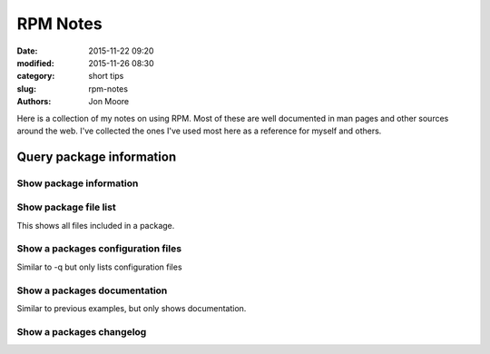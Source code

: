 RPM Notes
#########

:date: 2015-11-22 09:20
:modified: 2015-11-26 08:30
:category: short tips
:slug: rpm-notes
:authors: Jon Moore

Here is a collection of my notes on using RPM.  Most of these are well documented in man pages and other sources around the web.  I've collected the ones I've used most here as a reference for myself and others.  

Query package information
=========================

Show package information
------------------------

.. code-block:: console
    $
	rpm -qi yum-cron
	Name        : yum-cron                     Relocations: (not relocatable)
	Version     : 3.2.29                            Vendor: CentOS
	Release     : 69.el6.centos                 Build Date: Fri 24 Jul 2015 05:28:06 AM CDT
	Install Date: Thu 03 Sep 2015 06:14:37 PM CDT      Build Host: c6b9.bsys.dev.centos.org
	Group       : System Environment/Base       Source RPM: yum-3.2.29-69.el6.centos.src.rpm
	Size        : 28204                            License: GPLv2+
	Signature   : RSA/SHA1, Fri 24 Jul 2015 03:43:15 PM CDT, Key ID 0946fca2c105b9de
	Packager    : CentOS BuildSystem <http://bugs.centos.org>
	URL         : http://yum.baseurl.org/
	Summary     : Files needed to run yum updates as a cron job
	Description :
	These are the files needed to run yum updates as a cron job.
	Install this package if you want auto yum updates nightly via cron.

Show package file list
------------------------

This shows all files included in a package.

.. code-block:: console
	$ rpm -ql yum-cron
	/etc/cron.daily/0yum.cron
	/etc/rc.d/init.d/yum-cron
	/etc/sysconfig/yum-cron
	/etc/yum/yum-daily.yum
	/etc/yum/yum-weekly.yum
	/usr/share/doc/yum-cron-3.2.29
	/usr/share/doc/yum-cron-3.2.29/COPYING
	/usr/share/man/man8/yum-cron.8.gz

Show a packages configuration files
-----------------------------------

Similar to -q but only lists configuration files

.. code-block:: console
	$  rpm -qc yum-cron
	/etc/sysconfig/yum-cron
	/etc/yum/yum-daily.yum
	/etc/yum/yum-weekly.yum

Show a packages documentation
-----------------------------

Similar to previous examples, but only shows documentation.

.. code-block:: console
	$ rpm -qd yum-cron
	/usr/share/doc/yum-cron-3.2.29/COPYING
	/usr/share/man/man8/yum-cron.8.gz

Show a packages changelog
--------------------------

.. code-block:: console
	$ rpm -q --changelog yum-cron
	* Thu Dec 03 2015 Johnny Hughes <johnny@centos.org>  - 3.4.3-132.el7.centos.0.1
	- Roll in Manual Branding Change to constants.py

	* Thu Nov 19 2015 CentOS Sources <bugs@centos.org> - 3.4.3-132.el7.centos
	- CentOS yum config
	-  use the CentOS bug tracker url
	-  retain installonly limit of 5
	-  ensure distrover is always from centos-release
	- Make yum require yum-plugin-fastestmirror
  ...
